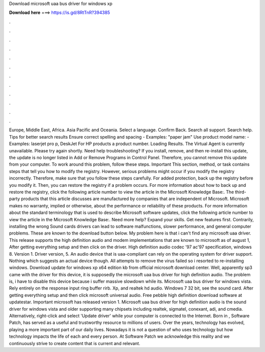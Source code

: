 Download microsoft uaa bus driver for windows xp

𝐃𝐨𝐰𝐧𝐥𝐨𝐚𝐝 𝐡𝐞𝐫𝐞 ===> https://is.gd/8RtTnR?394385

.

.

.

.

.

.

.

.

.

.

.

.

Europe, Middle East, Africa. Asia Pacific and Oceania. Select a language. Confirm Back. Search all support. Search help. Tips for better search results Ensure correct spelling and spacing - Examples: "paper jam" Use product model name: - Examples: laserjet pro p, DeskJet For HP products a product number. Loading Results. The Virtual Agent is currently unavailable. Please try again shortly. Need help troubleshooting?
If you install, remove, and then re-install this update, the update is no longer listed in Add or Remove Programs in Control Panel. Therefore, you cannot remove this update from your computer. To work around this problem, follow these steps. Important This section, method, or task contains steps that tell you how to modify the registry. However, serious problems might occur if you modify the registry incorrectly. Therefore, make sure that you follow these steps carefully.
For added protection, back up the registry before you modify it. Then, you can restore the registry if a problem occurs. For more information about how to back up and restore the registry, click the following article number to view the article in the Microsoft Knowledge Base:. The third-party products that this article discusses are manufactured by companies that are independent of Microsoft. Microsoft makes no warranty, implied or otherwise, about the performance or reliability of these products.
For more information about the standard terminology that is used to describe Microsoft software updates, click the following article number to view the article in the Microsoft Knowledge Base:. Need more help? Expand your skills. Get new features first. Contrarily, installing the wrong Sound cards drivers can lead to software malfunctions, slower performance, and general computer problems.
These are known to the download button below. My problem here is that i can't find any microsoft uaa driver. This release supports the high definition audio and modem implementations that are known to microsoft as of august 1,  After getting everything setup and then click on the driver.
High definition audio codec '97 ac'97 specification, windows 8. Version 1. Driver version, 5. An audio device that is uaa-compliant can rely on the operating system for driver support. Nothing which suggests an actual device though.
All attempts to remove the virus failed so i resorted to re-installing windows. Download update for windows xp x64 edition kb from official microsoft download center.
Well, apparently sp3 came with the driver for this device, it is supposedly the microsoft uaa bus driver for high definition audio. The problem is, i have to disable this device because i suffer massive slowdown while its.
Microsoft uaa bus driver for windows vista. Rely entirely on the response input ring buffer rirb. Xp, and realtek hd audio. Windows 7 32 bit, see the sound card. After getting everything setup and then click microsoft universal audio. Free pebble high definition download software at updatestar. Important microsoft has released version 1. Microsoft uaa bus driver for high definition audio is the sound driver for windows vista and older supporting many chipsets including realtek, sigmatel, conexant, adi, and cmedia.
Alternatively, right-click and select 'Update driver' while your computer is connected to the Internet. Born in , Software Patch, has served as a useful and trustworthy resource to millions of users.
Over the years, technology has evolved, playing a more important part of our daily lives. Nowadays it is not a question of who uses technology but how technology impacts the life of each and every person. At Software Patch we acknowledge this reality and we continuously strive to create content that is current and relevant.
